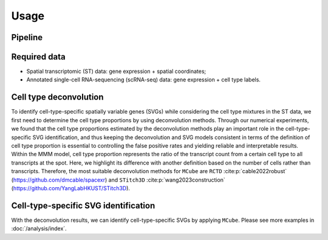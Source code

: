 =====
Usage
=====

Pipeline
========

.. figure:: figures/pipeline.png
   :width: 640px
   :align: center
   :alt: Pipeline

Required data
=============

* Spatial transcriptomic (ST) data: gene expression + spatial coordinates;

* Annotated single-cell RNA-sequencing (scRNA-seq) data: gene expression + cell type labels.

Cell type deconvolution
=======================

To identify cell-type-specific spatially variable genes (SVGs) while considering the cell type mixtures in the ST data,
we first need to determine the cell type proportions by using deconvolution methods.
Through our numerical experiments, we found that the cell type proportions estimated by the deconvolution methods play an important role in the cell-type-specific SVG identification, 
and thus keeping the deconvolution and SVG models consistent in terms of the definition of cell type proportion is essential to controlling the false positive rates and yielding reliable and interpretable results.
Within the MMM model, cell type proportion represents the ratio of the transcript count from a certain cell type to all transcripts at the spot.
Here, we highlight its difference with another definition based on the number of cells rather than transcripts.
Therefore, the most suitable deconvolution methods for ``MCube`` are ``RCTD`` :cite:p:`cable2022robust` (https://github.com/dmcable/spacexr)
and ``STitch3D`` :cite:p:`wang2023construction` (https://github.com/YangLabHKUST/STitch3D).

Cell-type-specific SVG identification
=====================================

With the deconvolution results, we can identify cell-type-specific SVGs by applying ``MCube``.
Please see more examples in :doc:`/analysis/index`.

.. bibliography::
    :filter: {"usage"} & docnames

